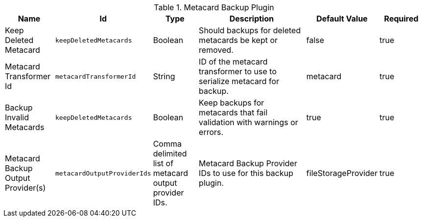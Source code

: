 .[[plugin.backup]]Metacard Backup Plugin
[cols="1,1m,1,3,1,1" options="header"]
|===

|Name
|Id
|Type
|Description
|Default Value
|Required

|Keep Deleted Metacard
|keepDeletedMetacards
|Boolean
|Should backups for deleted metacards be kept or removed.
|false
|true

|Metacard Transformer Id
|metacardTransformerId
|String
|ID of the metacard transformer to use to serialize metacard for backup.
|metacard
|true

|Backup Invalid Metacards
|keepDeletedMetacards
|Boolean
|Keep backups for metacards that fail validation with warnings or errors.
|true
|true

| Metacard Backup Output Provider(s)
| metacardOutputProviderIds
| Comma delimited list of metacard output provider IDs.
| Metacard Backup Provider IDs to use for this backup plugin.
| fileStorageProvider
| true
|===

